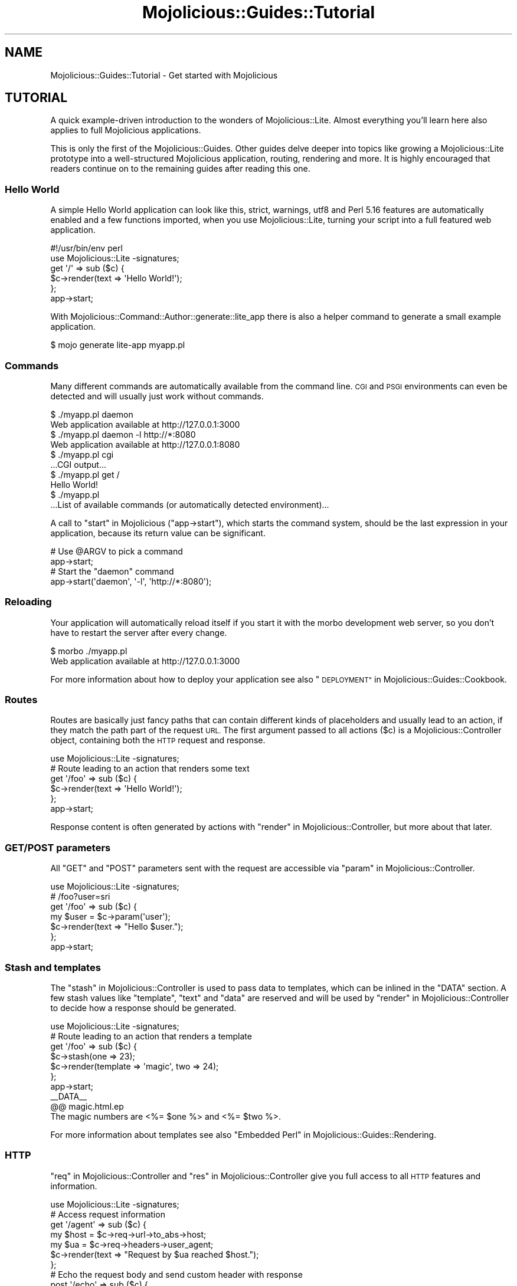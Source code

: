 .\" Automatically generated by Pod::Man 4.14 (Pod::Simple 3.42)
.\"
.\" Standard preamble:
.\" ========================================================================
.de Sp \" Vertical space (when we can't use .PP)
.if t .sp .5v
.if n .sp
..
.de Vb \" Begin verbatim text
.ft CW
.nf
.ne \\$1
..
.de Ve \" End verbatim text
.ft R
.fi
..
.\" Set up some character translations and predefined strings.  \*(-- will
.\" give an unbreakable dash, \*(PI will give pi, \*(L" will give a left
.\" double quote, and \*(R" will give a right double quote.  \*(C+ will
.\" give a nicer C++.  Capital omega is used to do unbreakable dashes and
.\" therefore won't be available.  \*(C` and \*(C' expand to `' in nroff,
.\" nothing in troff, for use with C<>.
.tr \(*W-
.ds C+ C\v'-.1v'\h'-1p'\s-2+\h'-1p'+\s0\v'.1v'\h'-1p'
.ie n \{\
.    ds -- \(*W-
.    ds PI pi
.    if (\n(.H=4u)&(1m=24u) .ds -- \(*W\h'-12u'\(*W\h'-12u'-\" diablo 10 pitch
.    if (\n(.H=4u)&(1m=20u) .ds -- \(*W\h'-12u'\(*W\h'-8u'-\"  diablo 12 pitch
.    ds L" ""
.    ds R" ""
.    ds C` ""
.    ds C' ""
'br\}
.el\{\
.    ds -- \|\(em\|
.    ds PI \(*p
.    ds L" ``
.    ds R" ''
.    ds C`
.    ds C'
'br\}
.\"
.\" Escape single quotes in literal strings from groff's Unicode transform.
.ie \n(.g .ds Aq \(aq
.el       .ds Aq '
.\"
.\" If the F register is >0, we'll generate index entries on stderr for
.\" titles (.TH), headers (.SH), subsections (.SS), items (.Ip), and index
.\" entries marked with X<> in POD.  Of course, you'll have to process the
.\" output yourself in some meaningful fashion.
.\"
.\" Avoid warning from groff about undefined register 'F'.
.de IX
..
.nr rF 0
.if \n(.g .if rF .nr rF 1
.if (\n(rF:(\n(.g==0)) \{\
.    if \nF \{\
.        de IX
.        tm Index:\\$1\t\\n%\t"\\$2"
..
.        if !\nF==2 \{\
.            nr % 0
.            nr F 2
.        \}
.    \}
.\}
.rr rF
.\" ========================================================================
.\"
.IX Title "Mojolicious::Guides::Tutorial 3"
.TH Mojolicious::Guides::Tutorial 3 "2021-08-09" "perl v5.34.0" "User Contributed Perl Documentation"
.\" For nroff, turn off justification.  Always turn off hyphenation; it makes
.\" way too many mistakes in technical documents.
.if n .ad l
.nh
.SH "NAME"
Mojolicious::Guides::Tutorial \- Get started with Mojolicious
.SH "TUTORIAL"
.IX Header "TUTORIAL"
A quick example-driven introduction to the wonders of Mojolicious::Lite. Almost everything you'll learn here also
applies to full Mojolicious applications.
.PP
This is only the first of the Mojolicious::Guides. Other guides delve deeper into topics like
growing a Mojolicious::Lite prototype into a well-structured Mojolicious
application, routing, rendering and more. It is
highly encouraged that readers continue on to the remaining guides after reading this one.
.SS "Hello World"
.IX Subsection "Hello World"
A simple Hello World application can look like this, strict, warnings, utf8 and Perl 5.16 features
are automatically enabled and a few functions imported, when you use
Mojolicious::Lite, turning your script into a full featured web application.
.PP
.Vb 2
\&  #!/usr/bin/env perl
\&  use Mojolicious::Lite \-signatures;
\&
\&  get \*(Aq/\*(Aq => sub ($c) {
\&    $c\->render(text => \*(AqHello World!\*(Aq);
\&  };
\&
\&  app\->start;
.Ve
.PP
With Mojolicious::Command::Author::generate::lite_app there is also a helper command to generate a small example
application.
.PP
.Vb 1
\&  $ mojo generate lite\-app myapp.pl
.Ve
.SS "Commands"
.IX Subsection "Commands"
Many different commands are automatically available from the command line. \s-1CGI\s0 and
\&\s-1PSGI\s0 environments can even be detected and will usually just work without commands.
.PP
.Vb 2
\&  $ ./myapp.pl daemon
\&  Web application available at http://127.0.0.1:3000
\&
\&  $ ./myapp.pl daemon \-l http://*:8080
\&  Web application available at http://127.0.0.1:8080
\&
\&  $ ./myapp.pl cgi
\&  ...CGI output...
\&
\&  $ ./myapp.pl get /
\&  Hello World!
\&
\&  $ ./myapp.pl
\&  ...List of available commands (or automatically detected environment)...
.Ve
.PP
A call to \*(L"start\*(R" in Mojolicious (\f(CW\*(C`app\->start\*(C'\fR), which starts the command system, should be the last expression in
your application, because its return value can be significant.
.PP
.Vb 2
\&  # Use @ARGV to pick a command
\&  app\->start;
\&
\&  # Start the "daemon" command
\&  app\->start(\*(Aqdaemon\*(Aq, \*(Aq\-l\*(Aq, \*(Aqhttp://*:8080\*(Aq);
.Ve
.SS "Reloading"
.IX Subsection "Reloading"
Your application will automatically reload itself if you start it with the morbo development web server, so you
don't have to restart the server after every change.
.PP
.Vb 2
\&  $ morbo ./myapp.pl
\&  Web application available at http://127.0.0.1:3000
.Ve
.PP
For more information about how to deploy your application see also \*(L"\s-1DEPLOYMENT\*(R"\s0 in Mojolicious::Guides::Cookbook.
.SS "Routes"
.IX Subsection "Routes"
Routes are basically just fancy paths that can contain different kinds of placeholders and usually lead to an action,
if they match the path part of the request \s-1URL.\s0 The first argument passed to all actions (\f(CW$c\fR) is a
Mojolicious::Controller object, containing both the \s-1HTTP\s0 request and response.
.PP
.Vb 1
\&  use Mojolicious::Lite \-signatures;
\&
\&  # Route leading to an action that renders some text
\&  get \*(Aq/foo\*(Aq => sub ($c) {
\&    $c\->render(text => \*(AqHello World!\*(Aq);
\&  };
\&
\&  app\->start;
.Ve
.PP
Response content is often generated by actions with \*(L"render\*(R" in Mojolicious::Controller, but more about that later.
.SS "\s-1GET/POST\s0 parameters"
.IX Subsection "GET/POST parameters"
All \f(CW\*(C`GET\*(C'\fR and \f(CW\*(C`POST\*(C'\fR parameters sent with the request are accessible via \*(L"param\*(R" in Mojolicious::Controller.
.PP
.Vb 1
\&  use Mojolicious::Lite \-signatures;
\&
\&  # /foo?user=sri
\&  get \*(Aq/foo\*(Aq => sub ($c) {
\&    my $user = $c\->param(\*(Aquser\*(Aq);
\&    $c\->render(text => "Hello $user.");
\&  };
\&
\&  app\->start;
.Ve
.SS "Stash and templates"
.IX Subsection "Stash and templates"
The \*(L"stash\*(R" in Mojolicious::Controller is used to pass data to templates, which can be inlined in the \f(CW\*(C`DATA\*(C'\fR section.
A few stash values like \f(CW\*(C`template\*(C'\fR, \f(CW\*(C`text\*(C'\fR and \f(CW\*(C`data\*(C'\fR are reserved and will be used by
\&\*(L"render\*(R" in Mojolicious::Controller to decide how a response should be generated.
.PP
.Vb 1
\&  use Mojolicious::Lite \-signatures;
\&
\&  # Route leading to an action that renders a template
\&  get \*(Aq/foo\*(Aq => sub ($c) {
\&    $c\->stash(one => 23);
\&    $c\->render(template => \*(Aqmagic\*(Aq, two => 24);
\&  };
\&
\&  app\->start;
\&  _\|_DATA_\|_
\&
\&  @@ magic.html.ep
\&  The magic numbers are <%= $one %> and <%= $two %>.
.Ve
.PP
For more information about templates see also \*(L"Embedded Perl\*(R" in Mojolicious::Guides::Rendering.
.SS "\s-1HTTP\s0"
.IX Subsection "HTTP"
\&\*(L"req\*(R" in Mojolicious::Controller and \*(L"res\*(R" in Mojolicious::Controller give you full access to all \s-1HTTP\s0 features and
information.
.PP
.Vb 1
\&  use Mojolicious::Lite \-signatures;
\&
\&  # Access request information
\&  get \*(Aq/agent\*(Aq => sub ($c) {
\&    my $host = $c\->req\->url\->to_abs\->host;
\&    my $ua   = $c\->req\->headers\->user_agent;
\&    $c\->render(text => "Request by $ua reached $host.");
\&  };
\&
\&  # Echo the request body and send custom header with response
\&  post \*(Aq/echo\*(Aq => sub ($c) {
\&    $c\->res\->headers\->header(\*(AqX\-Bender\*(Aq => \*(AqBite my shiny metal ass!\*(Aq);
\&    $c\->render(data => $c\->req\->body);
\&  };
\&
\&  app\->start;
.Ve
.PP
You can test the more advanced examples right from the command line with Mojolicious::Command::get.
.PP
.Vb 1
\&  $ ./myapp.pl get \-v \-M POST \-c \*(Aqtest\*(Aq /echo
.Ve
.SS "\s-1JSON\s0"
.IX Subsection "JSON"
\&\s-1JSON\s0 is the most commonly used data-interchange format for web services. Mojolicious loves \s-1JSON\s0 and comes with the
possibly fastest pure-Perl implementation Mojo::JSON built right in, which is accessible through
\&\*(L"json\*(R" in Mojo::Message as well as the reserved stash value \f(CW\*(C`json\*(C'\fR.
.PP
.Vb 1
\&  use Mojolicious::Lite \-signatures;
\&
\&  # Modify the received JSON document and return it
\&  put \*(Aq/reverse\*(Aq => sub ($c) {
\&    my $hash = $c\->req\->json;
\&    $hash\->{message} = reverse $hash\->{message};
\&    $c\->render(json => $hash);
\&  };
\&
\&  app\->start;
.Ve
.PP
You can send \s-1JSON\s0 documents from the command line with Mojolicious::Command::get.
.PP
.Vb 1
\&  $ ./myapp.pl get \-M PUT \-c \*(Aq{"message":"Hello Mojo!"}\*(Aq /reverse
.Ve
.ie n .SS "Built-in ""exception"" and ""not_found"" pages"
.el .SS "Built-in \f(CWexception\fP and \f(CWnot_found\fP pages"
.IX Subsection "Built-in exception and not_found pages"
During development you will encounter these pages whenever you make a mistake, they are gorgeous and contain a lot of
valuable information that will aid you in debugging your application.
.PP
.Vb 1
\&  use Mojolicious::Lite \-signatures;
\&
\&  # Not found (404)
\&  get \*(Aq/missing\*(Aq => sub ($c) {
\&    $c\->render(template => \*(Aqdoes_not_exist\*(Aq);
\&  };
\&
\&  # Exception (500)
\&  get \*(Aq/dies\*(Aq => sub { die \*(AqIntentional error\*(Aq };
\&
\&  app\->start;
.Ve
.PP
You can even use \s-1CSS\s0 selectors with Mojolicious::Command::get to extract only the information you're actually
interested in.
.PP
.Vb 1
\&  $ ./myapp.pl get /dies \*(Aq#error\*(Aq
.Ve
.PP
And don't worry about revealing too much information on these pages, they are only available during development, and
will be replaced automatically with pages that don't reveal any sensitive information in a production environment.
.SS "Route names"
.IX Subsection "Route names"
All routes can have a name associated with them, this allows automatic template detection and backreferencing with
\&\*(L"url_for\*(R" in Mojolicious::Controller, on which many methods and helpers like
\&\*(L"link_to\*(R" in Mojolicious::Plugin::TagHelpers rely.
.PP
.Vb 1
\&  use Mojolicious::Lite \-signatures;
\&
\&  # Render the template "index.html.ep"
\&  get \*(Aq/\*(Aq => sub ($c) {
\&    $c\->render;
\&  } => \*(Aqindex\*(Aq;
\&
\&  # Render the template "hello.html.ep"
\&  get \*(Aq/hello\*(Aq;
\&
\&  app\->start;
\&  _\|_DATA_\|_
\&
\&  @@ index.html.ep
\&  <%= link_to Hello  => \*(Aqhello\*(Aq %>.
\&  <%= link_to Reload => \*(Aqindex\*(Aq %>.
\&
\&  @@ hello.html.ep
\&  Hello World!
.Ve
.PP
Nameless routes get an automatically generated one assigned that is simply equal to the route itself without non-word
characters.
.SS "Layouts"
.IX Subsection "Layouts"
Templates can have layouts too, you just select one with the helper \*(L"layout\*(R" in Mojolicious::Plugin::DefaultHelpers and
place the result of the current template with the helper \*(L"content\*(R" in Mojolicious::Plugin::DefaultHelpers.
.PP
.Vb 1
\&  use Mojolicious::Lite;
\&
\&  get \*(Aq/with_layout\*(Aq;
\&
\&  app\->start;
\&  _\|_DATA_\|_
\&
\&  @@ with_layout.html.ep
\&  % title \*(AqGreen\*(Aq;
\&  % layout \*(Aqgreen\*(Aq;
\&  Hello World!
\&
\&  @@ layouts/green.html.ep
\&  <!DOCTYPE html>
\&  <html>
\&    <head><title><%= title %></title></head>
\&    <body><%= content %></body>
\&  </html>
.Ve
.PP
The stash or helpers like \*(L"title\*(R" in Mojolicious::Plugin::DefaultHelpers can be used to pass additional data to the
layout.
.SS "Blocks"
.IX Subsection "Blocks"
Template blocks can be used like normal Perl functions and are always delimited by the \f(CW\*(C`begin\*(C'\fR and \f(CW\*(C`end\*(C'\fR keywords,
they are the foundation for many helpers.
.PP
.Vb 1
\&  use Mojolicious::Lite;
\&
\&  get \*(Aq/with_block\*(Aq => \*(Aqblock\*(Aq;
\&
\&  app\->start;
\&  _\|_DATA_\|_
\&
\&  @@ block.html.ep
\&  % my $link = begin
\&    % my ($url, $name) = @_;
\&    Try <%= link_to $url => begin %><%= $name %><% end %>.
\&  % end
\&  <!DOCTYPE html>
\&  <html>
\&    <head><title>Sebastians frameworks</title></head>
\&    <body>
\&      %= $link\->(\*(Aqhttp://mojolicious.org\*(Aq, \*(AqMojolicious\*(Aq)
\&      %= $link\->(\*(Aqhttp://catalystframework.org\*(Aq, \*(AqCatalyst\*(Aq)
\&    </body>
\&  </html>
.Ve
.SS "Helpers"
.IX Subsection "Helpers"
Helpers are little functions you can create with the keyword \*(L"helper\*(R" in Mojolicious::Lite and reuse throughout your
whole application, from actions to templates.
.PP
.Vb 1
\&  use Mojolicious::Lite \-signatures;
\&
\&  # A helper to identify visitors
\&  helper whois => sub ($c) {
\&    my $agent = $c\->req\->headers\->user_agent || \*(AqAnonymous\*(Aq;
\&    my $ip    = $c\->tx\->remote_address;
\&    return "$agent ($ip)";
\&  };
\&
\&  # Use helper in action and template
\&  get \*(Aq/secret\*(Aq => sub ($c) {
\&    my $user = $c\->whois;
\&    $c\->app\->log\->debug("Request from $user");
\&  };
\&
\&  app\->start;
\&  _\|_DATA_\|_
\&
\&  @@ secret.html.ep
\&  We know who you are <%= whois %>.
.Ve
.PP
A list of all built-in ones can be found in Mojolicious::Plugin::DefaultHelpers and
Mojolicious::Plugin::TagHelpers.
.SS "Plugins"
.IX Subsection "Plugins"
Plugins are application extensions that help with code sharing and organization. You can load a plugin with the keyword
\&\*(L"plugin\*(R" in Mojolicious::Lite, which can omit the \f(CW\*(C`Mojolicious::Plugin::\*(C'\fR part of the name, and optionally provide
configuration for the plugin.
.PP
.Vb 1
\&  use Mojolicious::Lite;
\&
\&  plugin Config => {file => \*(Aq/etc/myapp.conf\*(Aq, default => {foo => \*(Aqbar\*(Aq}};
\&
\&  # Return configured foo value, or default if no configuration file
\&  get \*(Aq/foo\*(Aq => sub ($c) {
\&    my $foo = $c\->app\->config(\*(Aqfoo\*(Aq);
\&    $c\->render(json => {foo => $foo});
\&  };
\&
\&  app\->start;
.Ve
.PP
Mojolicious::Plugin::Config is a built-in plugin which can populate \*(L"config\*(R" in Mojolicious using a config file.
Plugins can also set up routes, hooks, handlers, or even load other plugins. A list of built-in plugins can be found at
\&\*(L"\s-1PLUGINS\*(R"\s0 in Mojolicious::Plugins, and many more are available from
\&\s-1CPAN\s0 <https://metacpan.org/search?q=Mojolicious+Plugin>.
.SS "Placeholders"
.IX Subsection "Placeholders"
Route placeholders allow capturing parts of a request path until a \f(CW\*(C`/\*(C'\fR or \f(CW\*(C`.\*(C'\fR separator occurs, similar to the
regular expression \f(CW\*(C`([^/.]+)\*(C'\fR. Results are accessible via \*(L"stash\*(R" in Mojolicious::Controller and
\&\*(L"param\*(R" in Mojolicious::Controller.
.PP
.Vb 1
\&  use Mojolicious::Lite \-signatures;
\&
\&  # /foo/test
\&  # /foo/test123
\&  get \*(Aq/foo/:bar\*(Aq => sub ($c) {
\&    my $bar = $c\->stash(\*(Aqbar\*(Aq);
\&    $c\->render(text => "Our :bar placeholder matched $bar");
\&  };
\&
\&  # /testsomething/foo
\&  # /test123something/foo
\&  get \*(Aq/<:bar>something/foo\*(Aq => sub ($c) {
\&    my $bar = $c\->param(\*(Aqbar\*(Aq);
\&    $c\->render(text => "Our :bar placeholder matched $bar");
\&  };
\&
\&  app\->start;
.Ve
.PP
To separate them from the surrounding text, you can surround your placeholders with \f(CW\*(C`<\*(C'\fR and \f(CW\*(C`>\*(C'\fR, which also
makes the colon prefix optional.
.SS "Relaxed Placeholders"
.IX Subsection "Relaxed Placeholders"
Relaxed placeholders allow matching of everything until a \f(CW\*(C`/\*(C'\fR occurs, similar to the regular expression \f(CW\*(C`([^/]+)\*(C'\fR.
.PP
.Vb 1
\&  use Mojolicious::Lite;
\&
\&  # /hello/test
\&  # /hello/test.html
\&  get \*(Aq/hello/#you\*(Aq => \*(Aqgroovy\*(Aq;
\&
\&  app\->start;
\&  _\|_DATA_\|_
\&
\&  @@ groovy.html.ep
\&  Your name is <%= $you %>.
.Ve
.SS "Wildcard placeholders"
.IX Subsection "Wildcard placeholders"
Wildcard placeholders allow matching absolutely everything, including \f(CW\*(C`/\*(C'\fR and \f(CW\*(C`.\*(C'\fR, similar to the regular expression
\&\f(CW\*(C`(.+)\*(C'\fR.
.PP
.Vb 1
\&  use Mojolicious::Lite;
\&
\&  # /hello/test
\&  # /hello/test123
\&  # /hello/test.123/test/123
\&  get \*(Aq/hello/*you\*(Aq => \*(Aqgroovy\*(Aq;
\&
\&  app\->start;
\&  _\|_DATA_\|_
\&
\&  @@ groovy.html.ep
\&  Your name is <%= $you %>.
.Ve
.SS "\s-1HTTP\s0 methods"
.IX Subsection "HTTP methods"
Routes can be restricted to specific request methods with different keywords like \*(L"get\*(R" in Mojolicious::Lite and
\&\*(L"any\*(R" in Mojolicious::Lite.
.PP
.Vb 1
\&  use Mojolicious::Lite \-signatures;
\&
\&  # GET /hello
\&  get \*(Aq/hello\*(Aq => sub ($c) {
\&    $c\->render(text => \*(AqHello World!\*(Aq);
\&  };
\&
\&  # PUT /hello
\&  put \*(Aq/hello\*(Aq => sub ($c) {
\&    my $size = length $c\->req\->body;
\&    $c\->render(text => "You uploaded $size bytes to /hello.");
\&  };
\&
\&  # GET|POST|PATCH /bye
\&  any [\*(AqGET\*(Aq, \*(AqPOST\*(Aq, \*(AqPATCH\*(Aq] => \*(Aq/bye\*(Aq => sub ($c) {
\&    $c\->render(text => \*(AqBye World!\*(Aq);
\&  };
\&
\&  # * /whatever
\&  any \*(Aq/whatever\*(Aq => sub ($c) {
\&    my $method = $c\->req\->method;
\&    $c\->render(text => "You called /whatever with $method.");
\&  };
\&
\&  app\->start;
.Ve
.SS "Optional placeholders"
.IX Subsection "Optional placeholders"
All placeholders require a value, but by assigning them default values you can make capturing optional.
.PP
.Vb 1
\&  use Mojolicious::Lite \-signatures;
\&
\&  # /hello
\&  # /hello/Sara
\&  get \*(Aq/hello/:name\*(Aq => {name => \*(AqSebastian\*(Aq, day => \*(AqMonday\*(Aq} => sub ($c) {
\&    $c\->render(template => \*(Aqgroovy\*(Aq, format => \*(Aqtxt\*(Aq);
\&  };
\&
\&  app\->start;
\&  _\|_DATA_\|_
\&
\&  @@ groovy.txt.ep
\&  My name is <%= $name %> and it is <%= $day %>.
.Ve
.PP
Default values that don't belong to a placeholder simply get merged into the stash all the time.
.SS "Restrictive placeholders"
.IX Subsection "Restrictive placeholders"
A very easy way to make placeholders more restrictive are alternatives, you just make a list of possible values.
.PP
.Vb 1
\&  use Mojolicious::Lite \-signatures;
\&
\&  # /test
\&  # /123
\&  any \*(Aq/:foo\*(Aq => [foo => [\*(Aqtest\*(Aq, \*(Aq123\*(Aq]] => sub ($c) {
\&    my $foo = $c\->param(\*(Aqfoo\*(Aq);
\&    $c\->render(text => "Our :foo placeholder matched $foo");
\&  };
\&
\&  app\->start;
.Ve
.PP
All placeholders get compiled to a regular expression internally, this process can also be customized. Just make sure
not to use \f(CW\*(C`^\*(C'\fR and \f(CW\*(C`$\*(C'\fR, or capturing groups \f(CW\*(C`(...)\*(C'\fR, non-capturing groups \f(CW\*(C`(?:...)\*(C'\fR are fine though.
.PP
.Vb 1
\&  use Mojolicious::Lite \-signatures;
\&
\&  # /1
\&  # /123
\&  any \*(Aq/:bar\*(Aq => [bar => qr/\ed+/] => sub ($c) {
\&    my $bar = $c\->param(\*(Aqbar\*(Aq);
\&    $c\->render(text => "Our :bar placeholder matched $bar");
\&  };
\&
\&  app\->start;
.Ve
.PP
You can take a closer look at all the generated regular expressions with the command Mojolicious::Command::routes.
.PP
.Vb 1
\&  $ ./myapp.pl routes \-v
.Ve
.SS "Under"
.IX Subsection "Under"
Authentication and code shared between multiple routes can be realized easily with routes generated by
\&\*(L"under\*(R" in Mojolicious::Lite. All following routes are only evaluated if the callback returned a true value.
.PP
.Vb 1
\&  use Mojolicious::Lite \-signatures;
\&
\&  # Authenticate based on name parameter
\&  under sub ($c) {
\&
\&    # Authenticated
\&    my $name = $c\->param(\*(Aqname\*(Aq) || \*(Aq\*(Aq;
\&    return 1 if $name eq \*(AqBender\*(Aq;
\&
\&    # Not authenticated
\&    $c\->render(template => \*(Aqdenied\*(Aq);
\&    return undef;
\&  };
\&
\&  # Only reached when authenticated
\&  get \*(Aq/\*(Aq => \*(Aqindex\*(Aq;
\&
\&  app\->start;
\&  _\|_DATA_\|_
\&
\&  @@ denied.html.ep
\&  You are not Bender, permission denied.
\&
\&  @@ index.html.ep
\&  Hi Bender.
.Ve
.PP
Prefixing multiple routes is another good use for it.
.PP
.Vb 1
\&  use Mojolicious::Lite;
\&
\&  # /foo
\&  under \*(Aq/foo\*(Aq;
\&
\&  # /foo/bar
\&  get \*(Aq/bar\*(Aq => {text => \*(Aqfoo bar\*(Aq};
\&
\&  # /foo/baz
\&  get \*(Aq/baz\*(Aq => {text => \*(Aqfoo baz\*(Aq};
\&
\&  # / (reset)
\&  under \*(Aq/\*(Aq => {msg => \*(Aqwhatever\*(Aq};
\&
\&  # /bar
\&  get \*(Aq/bar\*(Aq => {inline => \*(Aq<%= $msg %> works\*(Aq};
\&
\&  app\->start;
.Ve
.PP
You can also group related routes with \*(L"group\*(R" in Mojolicious::Lite, which allows nesting of routes generated with
\&\*(L"under\*(R" in Mojolicious::Lite.
.PP
.Vb 1
\&  use Mojolicious::Lite \-signatures;
\&
\&  # Global logic shared by all routes
\&  under sub ($c) {
\&    return 1 if $c\->req\->headers\->header(\*(AqX\-Bender\*(Aq);
\&    $c\->render(text => "You\*(Aqre not Bender.");
\&    return undef;
\&  };
\&
\&  # Admin section
\&  group {
\&
\&    # Local logic shared only by routes in this group
\&    under \*(Aq/admin\*(Aq => sub ($c) {
\&      return 1 if $c\->req\->headers\->header(\*(AqX\-Awesome\*(Aq);
\&      $c\->render(text => "You\*(Aqre not awesome enough.");
\&      return undef;
\&    };
\&
\&    # GET /admin/dashboard
\&    get \*(Aq/dashboard\*(Aq => {text => \*(AqNothing to see here yet.\*(Aq};
\&  };
\&
\&  # GET /welcome
\&  get \*(Aq/welcome\*(Aq => {text => \*(AqHi Bender.\*(Aq};
\&
\&  app\->start;
.Ve
.SS "Formats"
.IX Subsection "Formats"
Formats can be automatically detected from file extensions like \f(CW\*(C`.html\*(C'\fR, they are used to find the right template and
generate the correct \f(CW\*(C`Content\-Type\*(C'\fR header. Use a restrictive placeholder to declare the possible values.
.PP
.Vb 1
\&  use Mojolicious::Lite \-signatures;
\&
\&  # /detection.html
\&  # /detection.txt
\&  get \*(Aq/detection\*(Aq => [format => [\*(Aqhtml\*(Aq, \*(Aqtxt\*(Aq]] => sub ($c) {
\&    $c\->render(template => \*(Aqdetected\*(Aq);
\&  };
\&
\&  app\->start;
\&  _\|_DATA_\|_
\&
\&  @@ detected.html.ep
\&  <!DOCTYPE html>
\&  <html>
\&    <head><title>Detected</title></head>
\&    <body>HTML was detected.</body>
\&  </html>
\&
\&  @@ detected.txt.ep
\&  TXT was detected.
.Ve
.PP
And just like with placeholders you can use a default value to make the format optional.
.PP
.Vb 1
\&  use Mojolicious::Lite \-signatures;
\&
\&  # /hello
\&  # /hello.json
\&  # /hello.txt
\&  get \*(Aq/hello\*(Aq => [format => [\*(Aqjson\*(Aq, \*(Aqtxt\*(Aq]] => {format => \*(Aqtxt\*(Aq} => sub ($c) {
\&    return $c\->render(json => {hello => \*(Aqworld\*(Aq}) if $c\->stash(\*(Aqformat\*(Aq) eq \*(Aqjson\*(Aq;
\&    $c\->render(text => \*(Aqhello world\*(Aq);
\&  };
\&
\&  app\->start;
.Ve
.PP
The default format is \f(CW\*(C`html\*(C'\fR and the renderer will fall back to when necessary.
.SS "Content negotiation"
.IX Subsection "Content negotiation"
For resources with different representations and that require truly RESTful content negotiation you can also use
\&\*(L"respond_to\*(R" in Mojolicious::Plugin::DefaultHelpers.
.PP
.Vb 1
\&  use Mojolicious::Lite \-signatures;
\&
\&  # /hello (Accept: application/json)
\&  # /hello (Accept: application/xml)
\&  # /hello.json
\&  # /hello.xml
\&  # /hello?_format=json
\&  # /hello?_format=xml
\&  get \*(Aq/hello\*(Aq => [format => [\*(Aqjson\*(Aq, \*(Aqxml\*(Aq]] => {format => undef} => sub ($c) {
\&    $c\->respond_to(
\&      json => {json => {hello => \*(Aqworld\*(Aq}},
\&      xml  => {text => \*(Aq<hello>world</hello>\*(Aq},
\&      any  => {data => \*(Aq\*(Aq, status => 204}
\&    );
\&  };
\&
\&  app\->start;
.Ve
.PP
\&\s-1MIME\s0 type mappings can be extended or changed easily with \*(L"types\*(R" in Mojolicious.
.PP
.Vb 1
\&  app\->types\->type(rdf => \*(Aqapplication/rdf+xml\*(Aq);
.Ve
.SS "Static files"
.IX Subsection "Static files"
Similar to templates, but with only a single file extension and optional Base64 encoding, static files can be inlined
in the \f(CW\*(C`DATA\*(C'\fR section and are served automatically.
.PP
.Vb 1
\&  use Mojolicious::Lite;
\&
\&  app\->start;
\&  _\|_DATA_\|_
\&
\&  @@ something.js
\&  alert(\*(Aqhello!\*(Aq);
\&
\&  @@ test.txt (base64)
\&  dGVzdCAxMjMKbGFsYWxh
.Ve
.PP
External static files are not limited to a single file extension and will be served automatically from a \f(CW\*(C`public\*(C'\fR
directory if it exists.
.PP
.Vb 3
\&  $ mkdir public
\&  $ mv something.js public/something.js
\&  $ mv mojolicious.tar.gz public/mojolicious.tar.gz
.Ve
.PP
Both have a higher precedence than routes for \f(CW\*(C`GET\*(C'\fR and \f(CW\*(C`HEAD\*(C'\fR requests. Content negotiation with \f(CW\*(C`Range\*(C'\fR,
\&\f(CW\*(C`If\-None\-Match\*(C'\fR and \f(CW\*(C`If\-Modified\-Since\*(C'\fR headers is supported as well and can be tested very easily with
Mojolicious::Command::get.
.PP
.Vb 1
\&  $ ./myapp.pl get /something.js \-v \-H \*(AqRange: bytes=2\-4\*(Aq
.Ve
.SS "External templates"
.IX Subsection "External templates"
External templates will be searched by the renderer in a \f(CW\*(C`templates\*(C'\fR directory if it exists.
.PP
.Vb 2
\&  $ mkdir \-p templates/foo
\&  $ echo \*(AqHello World!\*(Aq > templates/foo/bar.html.ep
.Ve
.PP
They have a higher precedence than templates in the \f(CW\*(C`DATA\*(C'\fR section.
.PP
.Vb 1
\&  use Mojolicious::Lite \-signatures;
\&
\&  # Render template "templates/foo/bar.html.ep"
\&  any \*(Aq/external\*(Aq => sub ($c) {
\&    $c\->render(template => \*(Aqfoo/bar\*(Aq);
\&  };
\&
\&  app\->start;
.Ve
.SS "Home"
.IX Subsection "Home"
You can use \*(L"home\*(R" in Mojolicious to interact with the directory your application considers its home. This is the
directory it will search for \f(CW\*(C`public\*(C'\fR and \f(CW\*(C`templates\*(C'\fR directories, but you can use it to store all sorts of
application specific data.
.PP
.Vb 2
\&  $ mkdir cache
\&  $ echo \*(AqHello World!\*(Aq > cache/hello.txt
.Ve
.PP
There are many useful methods Mojo::Home inherits from Mojo::File, like \*(L"child\*(R" in Mojo::File and
\&\*(L"slurp\*(R" in Mojo::File, that will help you keep your application portable across many different operating systems.
.PP
.Vb 1
\&  use Mojolicious::Lite \-signatures;
\&
\&  # Load message into memory
\&  my $hello = app\->home\->child(\*(Aqcache\*(Aq, \*(Aqhello.txt\*(Aq)\->slurp;
\&
\&  # Display message
\&  get \*(Aq/\*(Aq => sub ($c) {
\&    $c\->render(text => $hello);
\&  };
.Ve
.PP
You can also introspect your application from the command line with Mojolicious::Command::eval.
.PP
.Vb 1
\&  $ ./myapp.pl eval \-v \*(Aqapp\->home\*(Aq
.Ve
.SS "Conditions"
.IX Subsection "Conditions"
Conditions such as \f(CW\*(C`agent\*(C'\fR and \f(CW\*(C`host\*(C'\fR from Mojolicious::Plugin::HeaderCondition allow even more powerful route
constructs.
.PP
.Vb 1
\&  use Mojolicious::Lite \-signatures;
\&
\&  # Firefox
\&  get \*(Aq/foo\*(Aq => (agent => qr/Firefox/) => sub ($c) {
\&    $c\->render(text => \*(AqCongratulations, you are using a cool browser.\*(Aq);
\&  };
\&
\&  # Internet Explorer
\&  get \*(Aq/foo\*(Aq => (agent => qr/Internet Explorer/) => sub ($c) {
\&    $c\->render(text => \*(AqDude, you really need to upgrade to Firefox.\*(Aq);
\&  };
\&
\&  # http://mojolicious.org/bar
\&  get \*(Aq/bar\*(Aq => (host => \*(Aqmojolicious.org\*(Aq) => sub ($c) {
\&    $c\->render(text => \*(AqHello Mojolicious.\*(Aq);
\&  };
\&
\&  app\->start;
.Ve
.SS "Sessions"
.IX Subsection "Sessions"
Cookie-based sessions just work out of the box, as soon as you start using them through the helper
\&\*(L"session\*(R" in Mojolicious::Plugin::DefaultHelpers. Just be aware that all session data gets serialized with
Mojo::JSON and stored client-side, with a cryptographic signature to prevent tampering.
.PP
.Vb 1
\&  use Mojolicious::Lite \-signatures;
\&
\&  # Access session data in action and template
\&  get \*(Aq/counter\*(Aq => sub ($c) {
\&    $c\->session\->{counter}++;
\&  };
\&
\&  app\->start;
\&  _\|_DATA_\|_
\&
\&  @@ counter.html.ep
\&  Counter: <%= session \*(Aqcounter\*(Aq %>
.Ve
.PP
Note that you should use custom \*(L"secrets\*(R" in Mojolicious to make signed cookies really tamper resistant.
.PP
.Vb 1
\&  app\->secrets([\*(AqMy secret passphrase here\*(Aq]);
.Ve
.SS "File uploads"
.IX Subsection "File uploads"
All files uploaded via \f(CW\*(C`multipart/form\-data\*(C'\fR request are automatically available as Mojo::Upload objects from
\&\*(L"param\*(R" in Mojolicious::Controller. And you don't have to worry about memory usage, because all files above 250KiB will
be automatically streamed into a temporary file. To build \s-1HTML\s0 forms more efficiently, you can also use tag helpers
like \*(L"form_for\*(R" in Mojolicious::Plugin::TagHelpers.
.PP
.Vb 1
\&  use Mojolicious::Lite \-signatures;
\&
\&  # Upload form in DATA section
\&  get \*(Aq/\*(Aq => \*(Aqform\*(Aq;
\&
\&  # Multipart upload handler
\&  post \*(Aq/upload\*(Aq => sub ($c) {
\&
\&    # Check file size
\&    return $c\->render(text => \*(AqFile is too big.\*(Aq, status => 200) if $c\->req\->is_limit_exceeded;
\&
\&    # Process uploaded file
\&    return $c\->redirect_to(\*(Aqform\*(Aq) unless my $example = $c\->param(\*(Aqexample\*(Aq);
\&    my $size = $example\->size;
\&    my $name = $example\->filename;
\&    $c\->render(text => "Thanks for uploading $size byte file $name.");
\&  };
\&
\&  app\->start;
\&  _\|_DATA_\|_
\&
\&  @@ form.html.ep
\&  <!DOCTYPE html>
\&  <html>
\&    <head><title>Upload</title></head>
\&    <body>
\&      %= form_for upload => (enctype => \*(Aqmultipart/form\-data\*(Aq) => begin
\&        %= file_field \*(Aqexample\*(Aq
\&        %= submit_button \*(AqUpload\*(Aq
\&      % end
\&    </body>
\&  </html>
.Ve
.PP
To protect you from excessively large files there is also a limit of 16MiB by default, which you can tweak with the
attribute \*(L"max_request_size\*(R" in Mojolicious.
.PP
.Vb 2
\&  # Increase limit to 1GiB
\&  app\->max_request_size(1073741824);
.Ve
.SS "User agent"
.IX Subsection "User agent"
With Mojo::UserAgent, which is available through the helper \*(L"ua\*(R" in Mojolicious::Plugin::DefaultHelpers, there's a
full featured \s-1HTTP\s0 and WebSocket user agent built right in. Especially in combination with Mojo::JSON and
Mojo::DOM this can be a very powerful tool.
.PP
.Vb 1
\&  use Mojolicious::Lite \-signatures;
\&
\&  # Blocking
\&  get \*(Aq/headers\*(Aq => sub ($c) {
\&    my $url = $c\->param(\*(Aqurl\*(Aq) || \*(Aqhttps://mojolicious.org\*(Aq;
\&    my $dom = $c\->ua\->get($url)\->result\->dom;
\&    $c\->render(json => $dom\->find(\*(Aqh1, h2, h3\*(Aq)\->map(\*(Aqtext\*(Aq)\->to_array);
\&  };
\&
\&  # Non\-blocking
\&  get \*(Aq/title\*(Aq => sub ($c) {
\&    $c\->ua\->get(\*(Aqmojolicious.org\*(Aq => sub ($ua, $tx) {
\&      $c\->render(data => $tx\->result\->dom\->at(\*(Aqtitle\*(Aq)\->text);
\&    });
\&  };
\&
\&  # Concurrent non\-blocking
\&  get \*(Aq/titles\*(Aq => sub ($c) {
\&    my $mojo = $c\->ua\->get_p(\*(Aqhttps://mojolicious.org\*(Aq);
\&    my $cpan = $c\->ua\->get_p(\*(Aqhttps://metacpan.org\*(Aq);
\&    Mojo::Promise\->all($mojo, $cpan)\->then(sub ($mojo, $cpan) {
\&      $c\->render(json => {
\&        mojo => $mojo\->[0]\->result\->dom\->at(\*(Aqtitle\*(Aq)\->text,
\&        cpan => $cpan\->[0]\->result\->dom\->at(\*(Aqtitle\*(Aq)\->text
\&      });
\&    })\->wait;
\&  };
\&
\&  app\->start;
.Ve
.PP
For more information about the user agent see also \*(L"\s-1USER AGENT\*(R"\s0 in Mojolicious::Guides::Cookbook.
.SS "WebSockets"
.IX Subsection "WebSockets"
WebSocket applications have never been this simple before. Just receive messages by subscribing to events such as
\&\*(L"json\*(R" in Mojo::Transaction::WebSocket with \*(L"on\*(R" in Mojolicious::Controller and return them with
\&\*(L"send\*(R" in Mojolicious::Controller.
.PP
.Vb 1
\&  use Mojolicious::Lite \-signatures;
\&
\&  websocket \*(Aq/echo\*(Aq => sub ($c) {
\&    $c\->on(json => sub ($c, $hash) {
\&      $hash\->{msg} = "echo: $hash\->{msg}";
\&      $c\->send({json => $hash});
\&    });
\&  };
\&
\&  get \*(Aq/\*(Aq => \*(Aqindex\*(Aq;
\&
\&  app\->start;
\&  _\|_DATA_\|_
\&
\&  @@ index.html.ep
\&  <!DOCTYPE html>
\&  <html>
\&    <head>
\&      <title>Echo</title>
\&      <script>
\&        var ws = new WebSocket(\*(Aq<%= url_for(\*(Aqecho\*(Aq)\->to_abs %>\*(Aq);
\&        ws.onmessage = function (event) {
\&          document.body.innerHTML += JSON.parse(event.data).msg;
\&        };
\&        ws.onopen = function (event) {
\&          ws.send(JSON.stringify({msg: \*(AqI ♥ Mojolicious!\*(Aq}));
\&        };
\&      </script>
\&    </head>
\&  </html>
.Ve
.PP
For more information about real-time web features see also \*(L"REAL-TIME \s-1WEB\*(R"\s0 in Mojolicious::Guides::Cookbook.
.SS "Mode"
.IX Subsection "Mode"
You can use the Mojo::Log object from \*(L"log\*(R" in Mojolicious to portably collect debug messages and automatically
disable them later in a production setup by changing the Mojolicious operating mode, which can also be retrieved
from the attribute \*(L"mode\*(R" in Mojolicious.
.PP
.Vb 1
\&  use Mojolicious::Lite \-signatures;
\&
\&  # Prepare mode specific message during startup
\&  my $msg = app\->mode eq \*(Aqdevelopment\*(Aq ? \*(AqDevelopment!\*(Aq : \*(AqSomething else!\*(Aq;
\&
\&  get \*(Aq/\*(Aq => sub ($c) {
\&    $c\->app\->log\->debug(\*(AqRendering mode specific message\*(Aq);
\&    $c\->render(text => $msg);
\&  };
\&
\&  app\->log\->debug(\*(AqStarting application\*(Aq);
\&  app\->start;
.Ve
.PP
The default operating mode will usually be \f(CW\*(C`development\*(C'\fR and can be changed with command line options or the
\&\f(CW\*(C`MOJO_MODE\*(C'\fR and \f(CW\*(C`PLACK_ENV\*(C'\fR environment variables. A mode other than \f(CW\*(C`development\*(C'\fR will raise the log level from
\&\f(CW\*(C`trace\*(C'\fR to \f(CW\*(C`info\*(C'\fR. All messages will be written to \f(CW\*(C`STDERR\*(C'\fR by default.
.PP
.Vb 1
\&  $ ./myapp.pl daemon \-m production
.Ve
.PP
Mode changes also affect a few other aspects of the framework, such as the built-in \f(CW\*(C`exception\*(C'\fR and \f(CW\*(C`not_found\*(C'\fR
pages. Once you switch modes from \f(CW\*(C`development\*(C'\fR to \f(CW\*(C`production\*(C'\fR, no sensitive information will be revealed on those
pages anymore.
.SS "Testing"
.IX Subsection "Testing"
Testing your application is as easy as creating a \f(CW\*(C`t\*(C'\fR directory and filling it with normal Perl tests like
\&\f(CW\*(C`t/basic.t\*(C'\fR, which can be a lot of fun thanks to Test::Mojo.
.PP
.Vb 3
\&  use Test::More;
\&  use Mojo::File qw(curfile);
\&  use Test::Mojo;
\&
\&  # Portably point to "../myapp.pl"
\&  my $script = curfile\->dirname\->sibling(\*(Aqmyapp.pl\*(Aq);
\&
\&  my $t = Test::Mojo\->new($script);
\&  $t\->get_ok(\*(Aq/\*(Aq)\->status_is(200)\->content_like(qr/Funky/);
\&
\&  done_testing();
.Ve
.PP
Just run your tests with prove.
.PP
.Vb 2
\&  $ prove \-l \-v
\&  $ prove \-l \-v t/basic.t
.Ve
.SH "MORE"
.IX Header "MORE"
You can continue with Mojolicious::Guides now or take a look at the Mojolicious
wiki <https://github.com/mojolicious/mojo/wiki>, which contains a lot more documentation and examples by many different
authors.
.SH "SUPPORT"
.IX Header "SUPPORT"
If you have any questions the documentation might not yet answer, don't hesitate to ask in the
Forum <https://forum.mojolicious.org> or the official \s-1IRC\s0 channel \f(CW\*(C`#mojo\*(C'\fR on \f(CW\*(C`irc.libera.chat\*(C'\fR
(chat now! <https://web.libera.chat/#mojo>).
